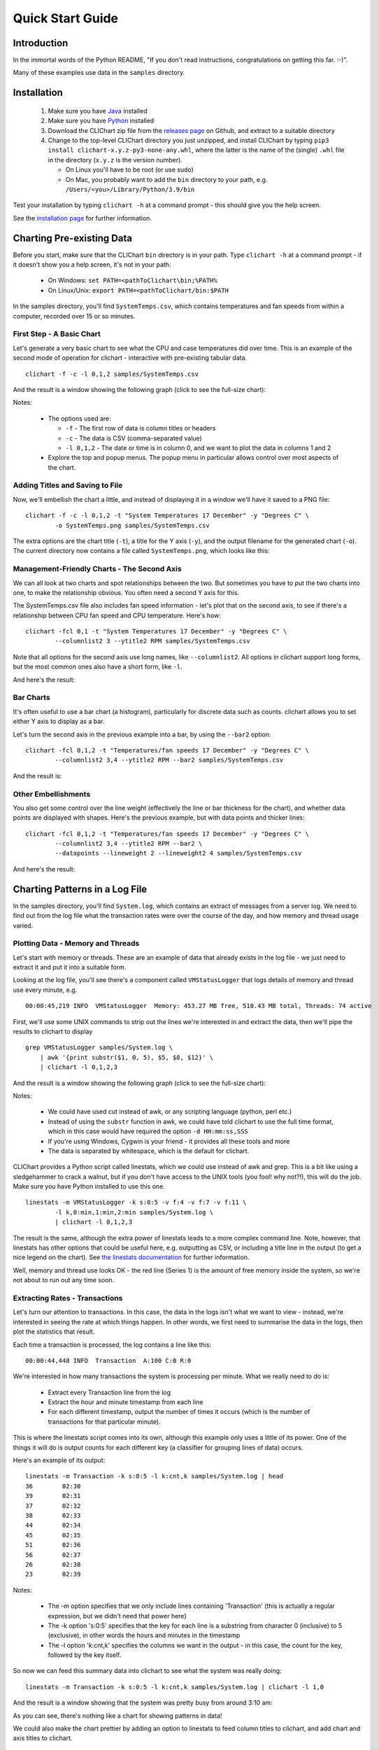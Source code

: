 =====================
Quick Start Guide
=====================

Introduction
============

In the immortal words of the Python README, "If you don't read instructions,
congratulations on getting this far. :-)".

Many of these examples use data in the ``samples`` directory.


Installation
============

 1. Make sure you have `Java <https://www.oracle.com/java/technologies/downloads/>`_ installed
 2. Make sure you have `Python <http://www.python.org/>`_ installed
 3. Download the CLIChart zip file from the 
    `releases page <https://github.com/captsens/clichart/releases>`_ on Github, 
    and extract to a suitable directory
 4. Change to the top-level CLIChart directory you just unzipped, and install CLIChart by typing
    ``pip3 install clichart-x.y.z-py3-none-any.whl``, where the latter is the name of the (single) ``.whl`` file in the directory
    (``x.y.z`` is the version number).

    * On Linux you'll have to be root (or use sudo)
    * On Mac, you probably want to add the ``bin`` directory to your path, e.g. ``/Users/<you>/Library/Python/3.9/bin``

Test your installation by typing ``clichart -h`` at a command prompt - this should give you
the help screen.

See the `installation page <installation.html>`_ for further information.


Charting Pre-existing Data
==========================

Before you start, make sure that the CLIChart ``bin`` directory is in your path.  Type ``clichart -h`` at a command prompt - if
it doesn't show you a help screen, it's not in your path:

 * On Windows: ``set PATH=<pathToClichart\bin;%PATH%``
 * On Linux/Unix: ``export PATH=<pathToClichart/bin:$PATH``

In the samples directory, you'll find ``SystemTemps.csv``, which contains temperatures
and fan speeds from within a computer, recorded over 15 or so minutes.


First Step - A Basic Chart
--------------------------

Let's generate a very basic chart to see what the CPU and case temperatures did over time.  This is an
example of the second mode of operation for clichart - interactive with pre-existing tabular data. ::

    clichart -f -c -l 0,1,2 samples/SystemTemps.csv

And the result is a window showing the following graph (click to see the full-size chart):

.. image:: _static/images/SystemTemps-1-small.png
    :align: center
    :target: _static/images/SystemTemps-1.png

Notes:

 * The options used are:

   - ``-f`` - The first row of data is column titles or headers
   - ``-c`` - The data is CSV (comma-separated value)
   - ``-l 0,1,2`` - The date or time is in column 0, and we want to plot the data in columns 1 and 2

 * Explore the top and popup menus.  The popup menu in particular allows control over most aspects
   of the chart.


Adding Titles and Saving to File
--------------------------------

Now, we'll embellish the chart a little, and instead of displaying it in a window we'll have it
saved to a PNG file: ::

    clichart -f -c -l 0,1,2 -t "System Temperatures 17 December" -y "Degrees C" \
            -o SystemTemps.png samples/SystemTemps.csv

The extra options are the chart title (``-t``), a title for the Y axis (``-y``), and the output
filename for the generated chart (``-o``).  The current directory now contains a file called
``SystemTemps.png``, which looks like this:

.. image:: _static/images/SystemTemps-2-small.png
    :align: center
    :target: _static/images/SystemTemps-2.png


Management-Friendly Charts - The Second Axis
--------------------------------------------

We can all look at two charts and spot relationships between the two.  But sometimes you have to put
the two charts into one, to make the relationship obvious.  You often need a second Y axis for this.

The SystemTemps.csv file also includes fan speed information - let's plot that on the second axis, to
see if there's a relationship between CPU fan speed and CPU temperature.  Here's how: ::

    clichart -fcl 0,1 -t "System Temperatures 17 December" -y "Degrees C" \
            --columnlist2 3 --ytitle2 RPM samples/SystemTemps.csv

Note that all options for the second axis use long names, like ``--columnlist2``.  All options in
clichart support long forms, but the most common ones also have a short form, like ``-l``.

And here's the result:

.. image:: _static/images/SystemTemps-2axis-small.png
    :align: center
    :target: _static/images/SystemTemps-2axis.png


Bar Charts
----------

It's often useful to use a bar chart (a histogram), particularly for discrete data such as counts.
clichart allows you to set either Y axis to display as a bar.

Let's turn the second axis in the previous example into a bar, by using the ``--bar2`` option: ::

    clichart -fcl 0,1,2 -t "Temperatures/fan speeds 17 December" -y "Degrees C" \
            --columnlist2 3,4 --ytitle2 RPM --bar2 samples/SystemTemps.csv

And the result is:

.. image:: _static/images/SystemTemps-bar-small.png
    :align: center
    :target: _static/images/SystemTemps-bar.png


Other Embellishments
--------------------

You also get some control over the line weight (effectively the line or bar thickness for the chart),
and whether data points are displayed with shapes.  Here's the previous example, but with data points and
thicker lines: ::

    clichart -fcl 0,1,2 -t "Temperatures/fan speeds 17 December" -y "Degrees C" \
            --columnlist2 3,4 --ytitle2 RPM --bar2 \
            --datapoints --lineweight 2 --lineweight2 4 samples/SystemTemps.csv

And here's the result:

.. image:: _static/images/SystemTemps-barembellished-small.png
    :align: center
    :target: _static/images/SystemTemps-barembellished.png


Charting Patterns in a Log File
===============================

In the samples directory, you'll find ``System.log``, which contains an extract of messages from
a server log.  We need to find out from the log file what the transaction rates were over the course
of the day, and how memory and thread usage varied.

Plotting Data - Memory and Threads
----------------------------------

Let's start with memory or threads.  These are an example of data that already exists in the log
file - we just need to extract it and put it into a suitable form.

Looking at the log file, you'll see there's a component called ``VMStatusLogger`` that logs
details of memory and thread use every minute, e.g. ::

    00:00:45,219 INFO  VMStatusLogger  Memory: 453.27 MB free, 510.43 MB total, Threads: 74 active

First, we'll use some UNIX commands to strip out the lines we're interested in and extract the data, then
we'll pipe the results to clichart to display ::

    grep VMStatusLogger samples/System.log \
        | awk '{print substr($1, 0, 5), $5, $8, $12}' \
        | clichart -l 0,1,2,3

And the result is a window showing the following graph (click to see the full-size chart):

.. image:: _static/images/SystemLog-1-small.png
    :align: center
    :target: _static/images/SystemLog-1.png

Notes:

 * We could have used cut instead of awk, or any scripting language (python, perl etc.)
 * Instead of using the ``substr`` function in awk, we could have told clichart to use the full time
   format, which in this case would have required the option ``-d HH:mm:ss,SSS``
 * If you're using Windows, Cygwin is your friend - it provides all these tools and more
 * The data is separated by whitespace, which is the default for clichart.

CLIChart provides a Python script called linestats, which we could use instead of awk and grep.  This
is a bit like using a sledgehammer to crack a walnut, but if you don't have access to the UNIX tools
(you fool!  why not?!), this will do the job.  Make sure you have Python installed to use this one. ::

    linestats -m VMStatusLogger -k s:0:5 -v f:4 -v f:7 -v f:11 \
            -l k,0:min,1:min,2:min samples/System.log \
            | clichart -l 0,1,2,3

The result is the same, although the extra power of linestats leads to a more complex command line.
Note, however, that linestats has other options that could be useful here, e.g. outputting as
CSV, or including a title line in the output (to get a nice legend on the chart).  See
`the linestats documentation <linestats.html>`_ for further information.

Well, memory and thread use looks OK - the red line (Series 1) is the amount of free memory inside the system,
so we're not about to run out any time soon.


Extracting Rates - Transactions
-------------------------------

Let's turn our attention to transactions.  In this case, the data in the logs isn't what we want to view -
instead, we're interested in seeing the rate at which things happen.  In other words, we first need
to summarise the data in the logs, then plot the statistics that result.

Each time a transaction is processed, the log contains a line like this: ::

    00:00:44,448 INFO  Transaction  A:100 C:0 R:0

We're interested in how many transactions the system is processing per minute.  What we really need to
do is:

 * Extract every Transaction line from the log
 * Extract the hour and minute timestamp from each line
 * For each different timestamp, output the number of times it occurs (which is the number of transactions
   for that particular minute).

This is where the linestats script comes into its own, although this example only uses a little of its
power.  One of the things it will do is output counts for each different key (a classifier for grouping
lines of data) occurs.

Here's an example of its output: ::

    linestats -m Transaction -k s:0:5 -l k:cnt,k samples/System.log | head
    36        02:30
    39        02:31
    37        02:32
    38        02:33
    44        02:34
    45        02:35
    51        02:36
    56        02:37
    26        02:38
    23        02:39

Notes:

 * The -m option specifies that we only include lines containing 'Transaction' (this is actually a
   regular expression, but we didn't need that power here)
 * The -k option 's:0:5' specifies that the key for each line is a substring from character 0
   (inclusive) to 5 (exclusive), in other words the hours and minutes in the timestamp
 * The -l option 'k:cnt,k' specifies the columns we want in the output - in this case,
   the count for the key, followed by the key itself.

So now we can feed this summary data into clichart to see what the system was really doing: ::

    linestats -m Transaction -k s:0:5 -l k:cnt,k samples/System.log | clichart -l 1,0

And the result is a window showing that the system was pretty busy from around 3:10 am:

.. image:: _static/images/SystemLog-2-small.png
    :align: center
    :target: _static/images/SystemLog-2.png

As you can see, there's nothing like a chart for showing patterns in data!

We could also make the chart prettier by adding an option to linestats to feed column titles to clichart,
and add chart and axis titles to clichart.


Extracting Statistics
---------------------

The transaction rate in the previous example just touched the surface of the subject of extracting
summary data from logs.  Very often, there is one or more numeric value on certain lines in the
input, and you'd like statistics (minimum, maximum, average, total etc.) on those values.

As an example, consider the Transaction log lines in the previous example.  If we assume that the part of the line
starting with 'A:' contains the amount of the transaction (in cents, perhaps), we might want
to know the minimum, average and maximum transaction amounts for every minute over the course of the day.

By now it will come as no surprise to find that linestats is your friend.  But since we're asking it
to do more work, its command line is more complex.  We've also taken the opportunity to add some column
titles to make the clichart output prettier: ::

    linestats -m Transaction -k s:0:5 -v 'r:A:(\d+)' \
            -c -l k,0:min,0:av,0:max -f 'Timestamp, Min, Average, Max' samples/System.log \
            | clichart -cl 0,1,2,3 -f -y "Transaction amount (cents)"

And here's the result:

.. image:: _static/images/SystemLog-3-small.png
    :align: center
    :target: _static/images/SystemLog-3.png

Notes:

 * The -v option specifies the field we want to generate statistics for.  Prefixing it with 'r:'
   makes it a regular expression, and the bracketed part (containing one or more digits) will be
   extracted as the field value.  Note the use of single quotes to protect it from the shell
 * The -l option 'k,0:min,0:av,0:max' specifies the output columns as the key itself (i.e. the timestamp),
   then the minimum, average and maximum values for field number 0 (i.e. the first -v option)
 * The -f option provides a first line (with column headings) to add to the output.  Note the matching
   -f option in clichart.


Extracting Statistics for Discrete Values
-----------------------------------------

In the previous examples we've looked at the rate at which events happened, and statistics for
numeric fields in the log.  Often, however, we have a field in the logs that contains discrete
values, and we're interested in the rate at which each of these values occurs.

A very common example of this would be to chart the number of ERROR and WARN messages in the log
per minute.  This gives a quick overview of problems in the system, which you can then drill into.
This requires a slightly different technique than previous examples, since we no longer know the columns to be
output from the data - instead, we expect to see one column for each discrete value in the field.

This time, instead of linestats we need another program from the CLIChart stable - discretestats.
You can probably guess what it's for, from the name.  ::

    discretestats -k s:0:5 -v f:1 -c samples/System.log \
            | clichart -cl 0,2,3 -f -y "Messages per minute"

And here's the result:

.. image:: _static/images/SystemLog-4-small.png
    :align: center
    :target: _static/images/SystemLog-4.png

Notes:

 * The -v option specifies the field containing discrete values.  Prefixing it with 'f:' interprets this
   as field number 1
 * The -l option to clichart omits column number 1.  The output from discretestats has 4 columns: the
   timestamp key, and 1 column for each discrete value (INFO, WARN and ERROR).  We were only interested
   in the latter 2 of these, so we omitted column 1.



Another Example - Apache Log File
---------------------------------

System logs have all sorts of different date/time formats, and clichart allows you to specify the format
used in the log (see `clichart date formats`_ for details).

**Note:** This example isn't based on a file in the samples directory.

To show an example of this, we'll use an Apache log, whose standard date/time format looks something like
``16/Dec/2006:14:28:03``.  If your Apache log format is anything like mine, the date/time is the fourth
field (and has a "[" tacked on the front), while the URL requested is the seventh field.

Let's assume that you want to see how many times a minute a set URL is called.  This will require:

 * Grepping out the URL you're interested in (I'll assume that it's a static URL, so there's no need to
   worry about dynamic parameters)
 * Extracting the day, month, year, hour and minute from the date/time
 * Using linestats.py to count the occurrences
 * Passing the data to clichart, with the appropriate date format - see `clichart date formats`_.

And here's how it looks on the command line: ::

    grep /someurl /var/log/httpd/access_log \
        | awk '{print substr($4, 2, 17)}' \
        | linestats \
        | clichart -d "dd/MMM/yyyy:HH:mm"

You could do the same using linestats to replace grep and awk (useful if you're using Windows): ::

    linestats -m /someurl -k "r:\[(\d\d/.../\d\d\d\d:\d\d:\d\d:\d\d)" \
        /var/log/httpd/access_log \
        | clichart -d "dd/MMM/yyyy:HH:mm"

Notes:

 * The second example uses 2 regular expressions on linestats.  The first (the -m option) is to include
   only lines containing that URL, while the second uses a bracketed section to extract the part of the
   timestamp we want.  See the linestats documentation for details.
 * Note the quoting of the -d option to clichart.  This is for the benefit of Windows users, since Windows
   requires quoting of values containing colons.


Aggregating Existing Tabular Data
---------------------------------

So, now you've used the above techniques to extract and chart statistics from your log files, and every day you
have a new set of statistics files and charts to look at.  But you're a busy person, and it takes a while to
check all the charts every day.  And most days there's not much of interest anyway...

What you need is a way to aggregate data from the day-by-day statistics files, and chart that.  For example,
let's say you extract statistics on memory and thread usage every day, and save them to CSV files, as in the
earlier example.  If you had a chart showing some important summary data for all days, you could quickly
scan that to see if you need to drill into the detail charts.

Aggregate charts are also really useful for comparing each day with 'normal' (whatever normal is). They make
it very easy to spot long-term trends (like memory leaks).

This is where the `aggregate` script comes in handy.  Let's say we want to chart the total memory at the end
of each day, and the average and maximum thread count during the day.  For the purposes of the example,
we'll assume that the base data for each day is in a file called `System.log.yyyy-mm-dd.memoryThreads.csv`,
where `yyyy-mm-dd` is the log date, and that the columns are the date, memory free, total memory and threads.
In the simplest example, we use some unix tools to find the files and work out their dates, then we use
`aggregate` to extract a single line of summary data from each day, and append it to a summary file: ::

    for f in `find someDir -name "System.log.*.memoryThreads.csv"`; do
        logDate=`echo ${f:11:10}`
        aggregate -cf -p $logDate -l 2:last,3:av,3:max $f >> MemoryThreadsSummary.csv
    done

The summary file will contain a line for each day, looking something like this: ::

    ...
    2007-06-02, 37.9, 64.1, 93
    2007-06-03, 47.3, 62.5, 118
    ...

The file doesn't have any column headers, so we'll use the `seriestitles` option in clichart: ::

    clichart -cl 0,1,2,3 -d yyyy-MM-dd \
            --seriestitles "Total memory at end of day,Average threads,Max threads" \
            MemoryThreadsSummary.csv

See the `aggregate script documentation <aggregate.html>`_ for more information.


Charts without Dates/Times
==========================

clichart isn't limited to plotting data values against time - you can use values as the X axis, or nothing.  For
example, to return to our system temperatures, it seems like there might be a relationship between the
case temperature and the case fan speed.  So let's try plotting the speed against temperature, and find out. ::

    clichart -cfvl 2,4 -x "Case temperature" samples/SystemTemps.csv

And here's the result:

.. image:: _static/images/SystemTemps-3-small.png
    :align: center
    :target: _static/images/SystemTemps-3.png

So it looks as if there is some sort of relationship, but it's not as smooth as we'd hoped (probably because
of my dodgy data...).


CLI Server Mode
===============

clichart can act as a command-line server, for embedding in another program or script.  You'd use this
mode when you have a number of charts to generate from a script, and you don't want the expense of
launching clichart anew for each chart.  See the `documentation on CLI server mode
<clichart.html#cli_server_mode>`_ for details and an example, as well as the
`cliserverlib documentation <cliserverlib.html>`_ for a Python driver for clichart in CLI server mode.

.. _`clichart date formats`: clichart.html#date_formats


